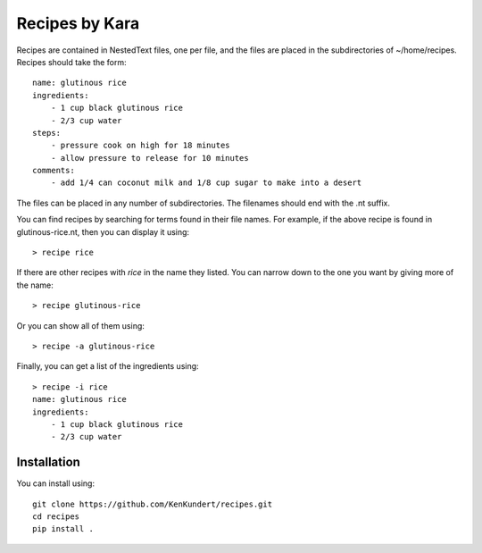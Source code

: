 Recipes by Kara
===============

Recipes are contained in NestedText files, one per file, and the files are 
placed in the subdirectories of ~/home/recipes.  Recipes should take the form::

    name: glutinous rice
    ingredients:
        - 1 cup black glutinous rice
        - 2/3 cup water
    steps:
        - pressure cook on high for 18 minutes
        - allow pressure to release for 10 minutes
    comments:
        - add 1/4 can coconut milk and 1/8 cup sugar to make into a desert

The files can be placed in any number of subdirectories.
The filenames should end with the .nt suffix.

You can find recipes by searching for terms found in their file names.  For 
example, if the above recipe is found in glutinous-rice.nt, then you can display 
it using::

    > recipe rice

If there are other recipes with *rice* in the name they listed. You can narrow 
down to the one you want by giving more of the name::

    > recipe glutinous-rice

Or you can show all of them using::

    > recipe -a glutinous-rice

Finally, you can get a list of the ingredients using::

    > recipe -i rice
    name: glutinous rice
    ingredients:
        - 1 cup black glutinous rice
        - 2/3 cup water


Installation
------------

You can install using::

    git clone https://github.com/KenKundert/recipes.git
    cd recipes
    pip install .
